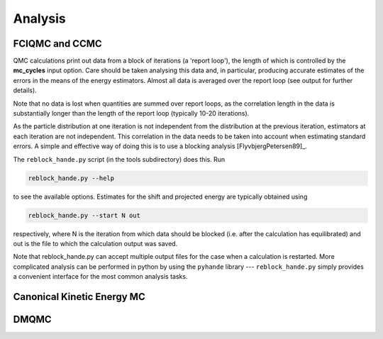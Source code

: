 Analysis
========

FCIQMC and CCMC
---------------

QMC calculations print out data from a block of iterations (a 'report loop'), the length
of which is controlled by the **mc_cycles** input option.  Care should be taken analysing
this data and, in particular, producing accurate estimates of the errors in the means of
the energy estimators.  Almost all data is averaged over the report loop (see output for
further details).

Note that no data is lost when quantities are summed over report loops, as the
correlation length in the data is substantially longer than the length of the
report loop (typically 10-20 iterations).

As the particle distribution at one iteration is not independent from the distribution at
the previous iteration, estimators at each iteration are not independent.  This
correlation in the data needs to be taken into account when estimating standard errors.
A simple and effective way of doing this is to use a blocking analysis
[FlyvbjergPetersen89]_.

The ``reblock_hande.py`` script (in the tools subdirectory) does this.  Run

.. code-block:: bash

    reblock_hande.py --help

to see the available options.  Estimates for the shift and projected energy are
typically obtained using

.. code-block:: bash

    reblock_hande.py --start N out

respectively, where N is the iteration from which data should be blocked (i.e.
after the calculation has equilibrated) and out is the file to which the
calculation output was saved.

Note that reblock_hande.py can accept multiple output files for the case when
a calculation is restarted.  More complicated analysis can be performed in python by
using the ``pyhande`` library --- ``reblock_hande.py`` simply provides a convenient
interface for the most common analysis tasks.

Canonical Kinetic Energy MC
---------------------------

.. todo

DMQMC
-----

.. todo
